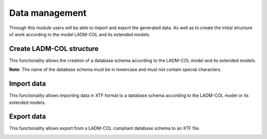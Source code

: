 Data management
----------------

Through this module users will be able to import and export the generated data. As well as to create the initial structure of work according to the model LADM-COL and its extended models.

Create LADM-COL structure
*************************
This functionality allows the creation of a database schema according to the LADM-COL model and its extended models.

.. image:: static/create_schema_ladm_qgismodelbaker.gif
   :height: 500
   :width: 800
   :alt: Create schema LADM-COL


**Note**: The name of the database schema must be in lowercase and must not contain special characters.

Import data
***********
This functionality allows importing data in XTF format to a database schema according to the LADM-COL model or its extended models.

.. image:: static/import_data_qgismodelbaker.gif
   :height: 500
   :width: 800
   :alt: Import data according to LADM-COL

Export data
***********
This functionality allows export from a LADM-COL compliant database schema to an XTF file.

.. image:: static/export_data_qgismodelbaker.gif
   :height: 500
   :width: 800
   :alt: Export data according to LADM-COL
